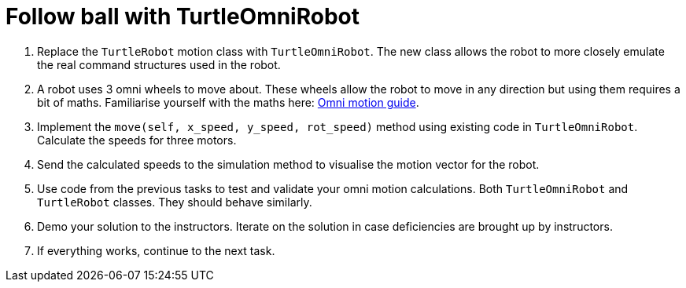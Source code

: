 = Follow ball with TurtleOmniRobot

. Replace the `TurtleRobot` motion class with `TurtleOmniRobot`.
The new class allows the robot to more closely emulate the real command structures used in the robot.
. A robot uses 3 omni wheels to move about.
These wheels allow the robot to move in any direction but using them requires a bit of maths.
Familiarise yourself with the maths here:
xref:../../basketball_robot_guide/software/omni_motion.asciidoc[Omni motion guide].
. Implement the `move(self, x_speed, y_speed, rot_speed)` method using existing code in `TurtleOmniRobot`.
Calculate the speeds for three motors.
. Send the calculated speeds to the simulation method to visualise the motion vector for the robot.
. Use code from the previous tasks to test and validate your omni motion calculations.
Both `TurtleOmniRobot` and `TurtleRobot` classes.
They should behave similarly.
. Demo your solution to the instructors.
Iterate on the solution in case deficiencies are brought up by instructors.
. If everything works, continue to the next task.